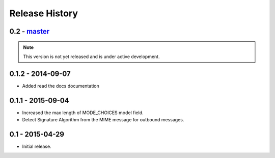 Release History
===============

0.2 - `master`_
~~~~~~~~~~~~~~~

.. note:: This version is not yet released and is under active development.

0.1.2 - 2014-09-07
~~~~~~~~~~~~~~~~~~

* Added read the docs documentation

0.1.1 - 2015-09-04
~~~~~~~~~~~~~~~~~~

* Increased the max length of MODE_CHOICES model field.
* Detect Signature Algorithm from the MIME message for outbound messages.

0.1 - 2015-04-29
~~~~~~~~~~~~~~~~

* Initial release.

.. _`master`: https://github.com/abhishek-ram/pyas2 

